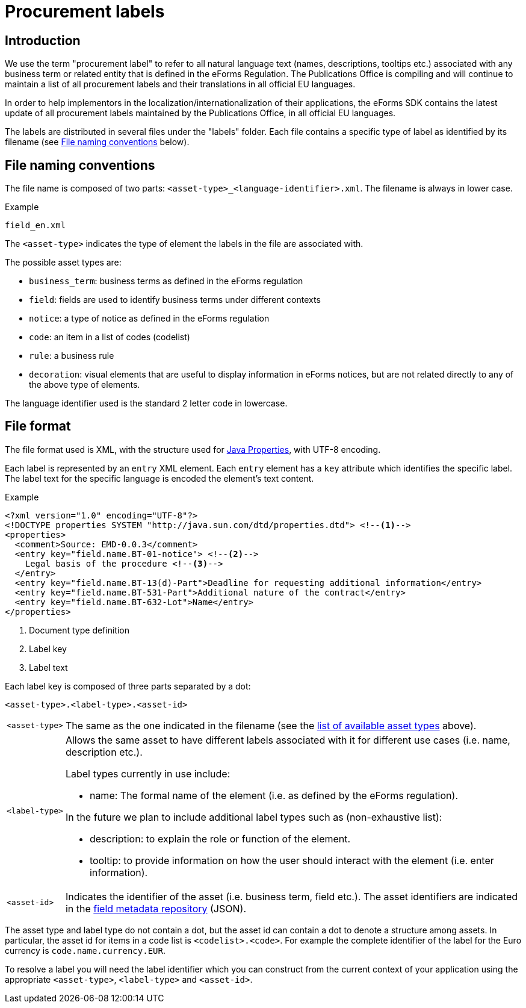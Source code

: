 = Procurement labels

== Introduction

We use the term "procurement label" to refer to all natural language text (names, descriptions, tooltips etc.) associated with any business term or related entity that is defined in the eForms Regulation. The Publications Office is compiling and will continue to maintain a list of all procurement labels and their translations in all official EU languages. 

In order to help implementors in the localization/internationalization of their applications, the eForms SDK contains the latest update of all procurement labels maintained by the Publications Office, in all official EU languages.

The labels are distributed in several files under the "labels" folder. Each file contains a specific type of label as identified by its filename (see <<File naming conventions>> below).

== File naming conventions

The file name is composed of two parts: `<asset-type>_<language-identifier>.xml`. The filename is always in lower case.

.Example
----
field_en.xml
----

The `<asset-type>` indicates the type of element the labels in the file are associated with.

[#asset-types]
The possible asset types are:

* `business_term`: business terms as defined in the eForms regulation
* `field`: fields are used to identify business terms under different contexts
* `notice`: a type of notice as defined in the eForms regulation
* `code`: an item in a list of codes (codelist)
* `rule`: a business rule
* `decoration`: visual elements that are useful to display information in eForms notices, but are not related directly to any of the above type of elements.

The language identifier used is the standard 2 letter code in lowercase.

== File format

The file format used is XML, with the structure used for https://docs.oracle.com/en/java/javase/11/docs/api/java.base/java/util/Properties.html[Java Properties], with UTF-8 encoding.

Each label is represented by an `entry` XML element. Each `entry` element has a
`key` attribute which identifies the specific label. The label text for the
specific language is encoded the element's text content.

.Example
[source,xml]
----
<?xml version="1.0" encoding="UTF-8"?>
<!DOCTYPE properties SYSTEM "http://java.sun.com/dtd/properties.dtd"> <!--1-->
<properties>
  <comment>Source: EMD-0.0.3</comment>
  <entry key="field.name.BT-01-notice"> <!--2-->
    Legal basis of the procedure <!--3-->
  </entry>
  <entry key="field.name.BT-13(d)-Part">Deadline for requesting additional information</entry>
  <entry key="field.name.BT-531-Part">Additional nature of the contract</entry>
  <entry key="field.name.BT-632-Lot">Name</entry>
</properties>
----
<1> Document type definition
<2> Label key
<3> Label text

Each label key is composed of three parts separated by a dot:

----
<asset-type>.<label-type>.<asset-id>
----

[horizontal]
`<asset&#8209;type>`::

The same as the one indicated in the filename (see the
<<asset-types, list of available asset types>> above).

`<label&#8209;type>`::

Allows the same asset to have different labels associated with it for different use cases (i.e. name, description etc.).
+
Label types currently in use include:
+
* name: The formal name of the element (i.e. as defined by the eForms regulation). 

+
In the future we plan to include additional label types such as (non-exhaustive list):

* description: to explain the role or function of the element.
* tooltip: to provide information on how the user should interact with the element (i.e. enter information).

`<asset&#8209;id>`::

Indicates the identifier of the asset (i.e. business term, field etc.). The asset identifiers are indicated in the <<fields:index.adoc, field metadata repository>> (JSON).

The asset type and label type do not contain a dot, but the asset id can contain
a dot to denote a structure among assets. In particular, the asset id for items
in a code list is `<codelist>.<code>`. For example the complete identifier of
the label for the Euro currency is `code.name.currency.EUR`.

To resolve a label you will need the label identifier which you can construct
from the current context of your application using the appropriate
`<asset-type>`, `<label-type>` and `<asset-id>`.